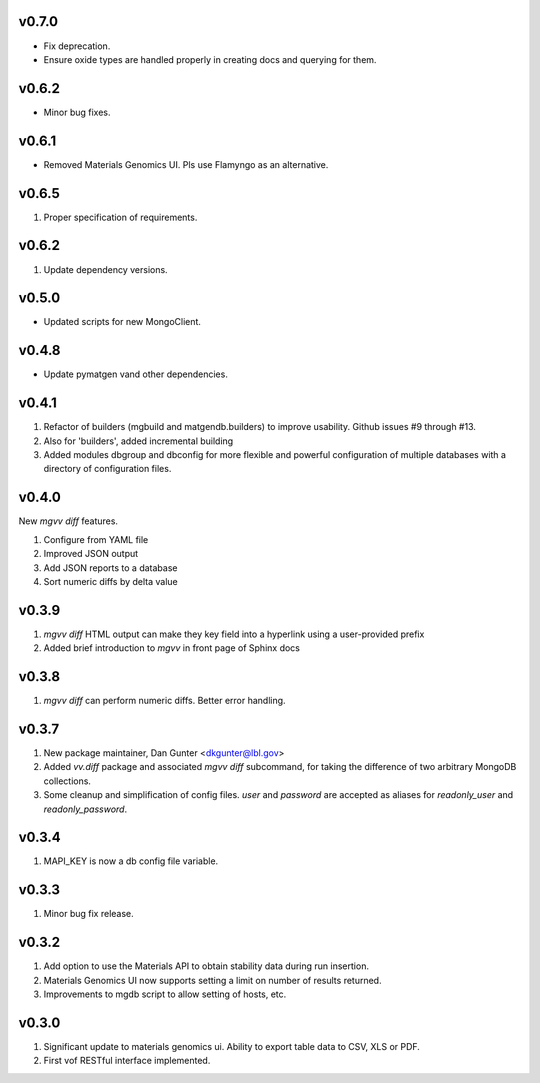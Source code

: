 v0.7.0
------
* Fix deprecation.
* Ensure oxide types are handled properly in creating docs and querying for
  them.

v0.6.2
------
* Minor bug fixes.

v0.6.1
------
* Removed Materials Genomics UI. Pls use Flamyngo as an alternative.

v0.6.5
------
1. Proper specification of requirements.

v0.6.2
------
1. Update dependency versions.

v0.5.0
------
* Updated scripts for new MongoClient.

v0.4.8
------
* Update pymatgen vand other dependencies.

v0.4.1
------

#. Refactor of builders (mgbuild and matgendb.builders) to
   improve usability. Github issues #9 through #13.
#. Also for 'builders', added incremental building
#. Added modules dbgroup and dbconfig for more flexible and powerful
   configuration of multiple databases with a directory of configuration files.

v0.4.0
------
New `mgvv diff` features.

#. Configure from YAML file
#. Improved JSON output
#. Add JSON reports to a database
#. Sort numeric diffs by delta value

v0.3.9
------
#. `mgvv diff` HTML output can make they key field into a hyperlink using a user-provided prefix
#. Added brief introduction to `mgvv` in front page of Sphinx docs

v0.3.8
------
#. `mgvv diff` can perform numeric diffs. Better error handling.

v0.3.7
------
#. New package maintainer, Dan Gunter <dkgunter@lbl.gov>
#. Added `vv.diff` package and associated `mgvv diff` subcommand, for taking the difference of two arbitrary MongoDB collections.
#. Some cleanup and simplification of config files. `user` and `password` are accepted as aliases for `readonly_user` and `readonly_password`.


v0.3.4
------
1. MAPI_KEY is now a db config file variable.

v0.3.3
------
1. Minor bug fix release.

v0.3.2
------
1. Add option to use the Materials API to obtain stability data during run
   insertion.
2. Materials Genomics UI now supports setting a limit on number of results
   returned.
3. Improvements to mgdb script to allow setting of hosts, etc.

v0.3.0
------
1. Significant update to materials genomics ui. Ability to export table data
   to CSV, XLS or PDF.
2. First vof RESTful interface implemented.
